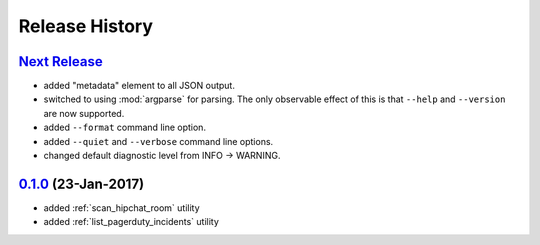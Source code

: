 Release History
===============

`Next Release`_
---------------
* added "metadata" element to all JSON output.
* switched to using :mod:`argparse` for parsing.  The only observable effect
  of this is that ``--help`` and ``--version`` are now supported.
* added ``--format`` command line option.
* added ``--quiet`` and ``--verbose`` command line options.
* changed default diagnostic level from INFO -> WARNING.

`0.1.0`_ (23-Jan-2017)
----------------------
* added :ref:`scan_hipchat_room` utility
* added :ref:`list_pagerduty_incidents` utility

.. _Next Release: https://github.com/dave-shawley/ictools/compare/0.1.0...HEAD
.. _0.1.0: https://github.com/dave-shawley/ictools/compare/0.0.0...0.1.0
